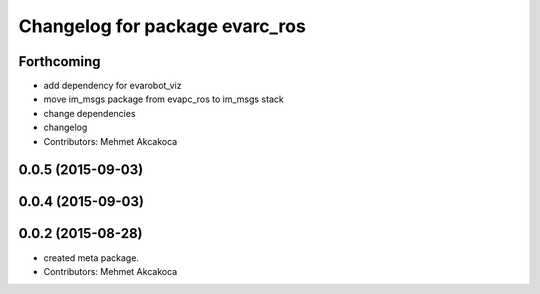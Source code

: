 ^^^^^^^^^^^^^^^^^^^^^^^^^^^^^^^
Changelog for package evarc_ros
^^^^^^^^^^^^^^^^^^^^^^^^^^^^^^^

Forthcoming
-----------
* add dependency for evarobot_viz
* move im_msgs package from evapc_ros to im_msgs stack
* change dependencies
* changelog
* Contributors: Mehmet Akcakoca

0.0.5 (2015-09-03)
------------------

0.0.4 (2015-09-03)
------------------

0.0.2 (2015-08-28)
------------------
* created meta package.
* Contributors: Mehmet Akcakoca

